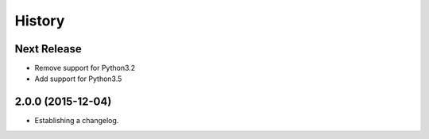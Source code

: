 .. :changelog:

=======
History
=======

Next Release
------------
* Remove support for Python3.2
* Add support for Python3.5

2.0.0 (2015-12-04)
------------------

* Establishing a changelog.
